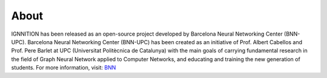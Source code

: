 About
=====

IGNNITION has been released as an open-source project developed by
Barcelona Neural Networking Center (BNN-UPC). Barcelona Neural
Networking Center (BNN-UPC) has been created as an initiative of Prof.
Albert Cabellos and Prof. Pere Barlet at UPC (Universitat Politècnica de
Catalunya) with the main goals of carrying fundamental research in the
field of Graph Neural Network applied to Computer Networks, and
educating and training the new generation of students. For more
information, visit: `BNN <https://bnn.upc.edu>`__
